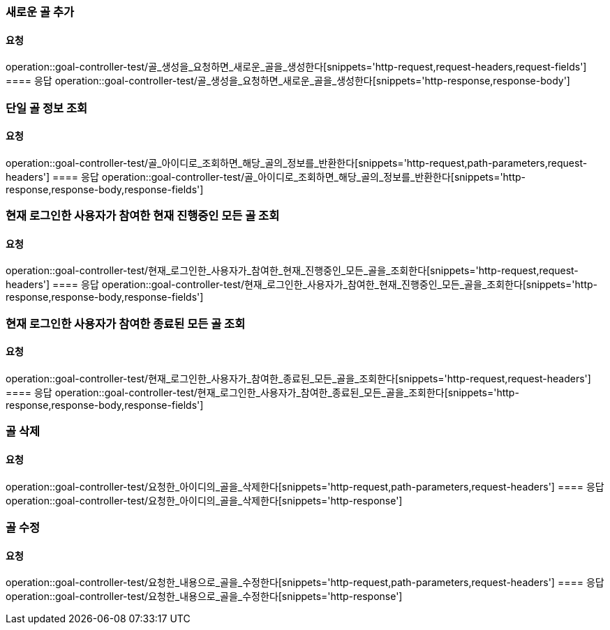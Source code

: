 === 새로운 골 추가
==== 요청
operation::goal-controller-test/골_생성을_요청하면_새로운_골을_생성한다[snippets='http-request,request-headers,request-fields']
==== 응답
operation::goal-controller-test/골_생성을_요청하면_새로운_골을_생성한다[snippets='http-response,response-body']

=== 단일 골 정보 조회
==== 요청
operation::goal-controller-test/골_아이디로_조회하면_해당_골의_정보를_반환한다[snippets='http-request,path-parameters,request-headers']
==== 응답
operation::goal-controller-test/골_아이디로_조회하면_해당_골의_정보를_반환한다[snippets='http-response,response-body,response-fields']

=== 현재 로그인한 사용자가 참여한 현재 진행중인 모든 골 조회
==== 요청
operation::goal-controller-test/현재_로그인한_사용자가_참여한_현재_진행중인_모든_골을_조회한다[snippets='http-request,request-headers']
==== 응답
operation::goal-controller-test/현재_로그인한_사용자가_참여한_현재_진행중인_모든_골을_조회한다[snippets='http-response,response-body,response-fields']

=== 현재 로그인한 사용자가 참여한 종료된 모든 골 조회
==== 요청
operation::goal-controller-test/현재_로그인한_사용자가_참여한_종료된_모든_골을_조회한다[snippets='http-request,request-headers']
==== 응답
operation::goal-controller-test/현재_로그인한_사용자가_참여한_종료된_모든_골을_조회한다[snippets='http-response,response-body,response-fields']

=== 골 삭제
==== 요청
operation::goal-controller-test/요청한_아이디의_골을_삭제한다[snippets='http-request,path-parameters,request-headers']
==== 응답
operation::goal-controller-test/요청한_아이디의_골을_삭제한다[snippets='http-response']

=== 골 수정
==== 요청
operation::goal-controller-test/요청한_내용으로_골을_수정한다[snippets='http-request,path-parameters,request-headers']
==== 응답
operation::goal-controller-test/요청한_내용으로_골을_수정한다[snippets='http-response']
